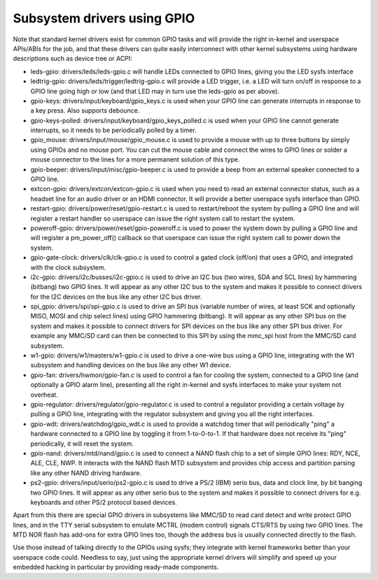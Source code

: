 ============================
Subsystem drivers using GPIO
============================

Note that standard kernel drivers exist for common GPIO tasks and will provide
the right in-kernel and userspace APIs/ABIs for the job, and that these
drivers can quite easily interconnect with other kernel subsystems using
hardware descriptions such as device tree or ACPI:

- leds-gpio: drivers/leds/leds-gpio.c will handle LEDs connected to  GPIO
  lines, giving you the LED sysfs interface

- ledtrig-gpio: drivers/leds/trigger/ledtrig-gpio.c will provide a LED trigger,
  i.e. a LED will turn on/off in response to a GPIO line going high or low
  (and that LED may in turn use the leds-gpio as per above).

- gpio-keys: drivers/input/keyboard/gpio_keys.c is used when your GPIO line
  can generate interrupts in response to a key press. Also supports debounce.

- gpio-keys-polled: drivers/input/keyboard/gpio_keys_polled.c is used when your
  GPIO line cannot generate interrupts, so it needs to be periodically polled
  by a timer.

- gpio_mouse: drivers/input/mouse/gpio_mouse.c is used to provide a mouse with
  up to three buttons by simply using GPIOs and no mouse port. You can cut the
  mouse cable and connect the wires to GPIO lines or solder a mouse connector
  to the lines for a more permanent solution of this type.

- gpio-beeper: drivers/input/misc/gpio-beeper.c is used to provide a beep from
  an external speaker connected to a GPIO line.

- extcon-gpio: drivers/extcon/extcon-gpio.c is used when you need to read an
  external connector status, such as a headset line for an audio driver or an
  HDMI connector. It will provide a better userspace sysfs interface than GPIO.

- restart-gpio: drivers/power/reset/gpio-restart.c is used to restart/reboot
  the system by pulling a GPIO line and will register a restart handler so
  userspace can issue the right system call to restart the system.

- poweroff-gpio: drivers/power/reset/gpio-poweroff.c is used to power the
  system down by pulling a GPIO line and will register a pm_power_off()
  callback so that userspace can issue the right system call to power down the
  system.

- gpio-gate-clock: drivers/clk/clk-gpio.c is used to control a gated clock
  (off/on) that uses a GPIO, and integrated with the clock subsystem.

- i2c-gpio: drivers/i2c/busses/i2c-gpio.c is used to drive an I2C bus
  (two wires, SDA and SCL lines) by hammering (bitbang) two GPIO lines. It will
  appear as any other I2C bus to the system and makes it possible to connect
  drivers for the I2C devices on the bus like any other I2C bus driver.

- spi_gpio: drivers/spi/spi-gpio.c is used to drive an SPI bus (variable number
  of wires, at least SCK and optionally MISO, MOSI and chip select lines) using
  GPIO hammering (bitbang). It will appear as any other SPI bus on the system
  and makes it possible to connect drivers for SPI devices on the bus like
  any other SPI bus driver. For example any MMC/SD card can then be connected
  to this SPI by using the mmc_spi host from the MMC/SD card subsystem.

- w1-gpio: drivers/w1/masters/w1-gpio.c is used to drive a one-wire bus using
  a GPIO line, integrating with the W1 subsystem and handling devices on
  the bus like any other W1 device.

- gpio-fan: drivers/hwmon/gpio-fan.c is used to control a fan for cooling the
  system, connected to a GPIO line (and optionally a GPIO alarm line),
  presenting all the right in-kernel and sysfs interfaces to make your system
  not overheat.

- gpio-regulator: drivers/regulator/gpio-regulator.c is used to control a
  regulator providing a certain voltage by pulling a GPIO line, integrating
  with the regulator subsystem and giving you all the right interfaces.

- gpio-wdt: drivers/watchdog/gpio_wdt.c is used to provide a watchdog timer
  that will periodically "ping" a hardware connected to a GPIO line by toggling
  it from 1-to-0-to-1. If that hardware does not receive its "ping"
  periodically, it will reset the system.

- gpio-nand: drivers/mtd/nand/gpio.c is used to connect a NAND flash chip to
  a set of simple GPIO lines: RDY, NCE, ALE, CLE, NWP. It interacts with the
  NAND flash MTD subsystem and provides chip access and partition parsing like
  any other NAND driving hardware.

- ps2-gpio: drivers/input/serio/ps2-gpio.c is used to drive a PS/2 (IBM) serio
  bus, data and clock line, by bit banging two GPIO lines. It will appear as
  any other serio bus to the system and makes it possible to connect drivers
  for e.g. keyboards and other PS/2 protocol based devices.

Apart from this there are special GPIO drivers in subsystems like MMC/SD to
read card detect and write protect GPIO lines, and in the TTY serial subsystem
to emulate MCTRL (modem control) signals CTS/RTS by using two GPIO lines. The
MTD NOR flash has add-ons for extra GPIO lines too, though the address bus is
usually connected directly to the flash.

Use those instead of talking directly to the GPIOs using sysfs; they integrate
with kernel frameworks better than your userspace code could. Needless to say,
just using the appropriate kernel drivers will simplify and speed up your
embedded hacking in particular by providing ready-made components.
